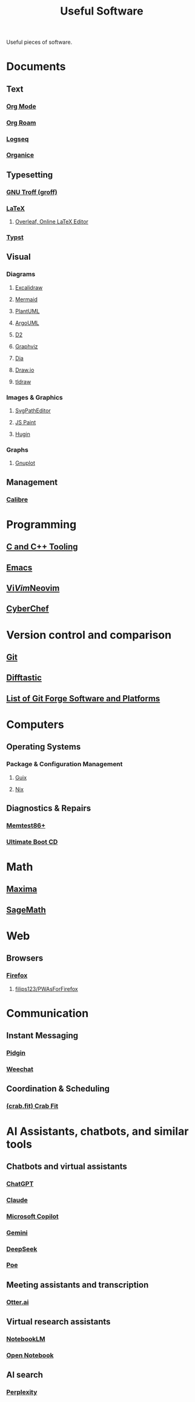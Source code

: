 :PROPERTIES:
:ID:       7ad4a126-0b9f-4dc0-9968-cd9135bf8b1e
:END:
#+title: Useful Software
#+filetags: :directory:lists:software:

Useful pieces of software.
* Documents
** Text
*** [[id:5ab4a0b0-95e2-40cf-b924-709db3115d48][Org Mode]]
*** [[id:ad5b1807-db6f-47de-b957-2537a489021c][Org Roam]]
*** [[id:7698e55e-4120-42e8-87d9-c5918baf887b][Logseq]]
*** [[id:95665463-a8fa-4262-bf6b-ca38650e1faa][Organice]]
** Typesetting
*** [[id:04da1ad3-984e-4c72-b440-5d63eeee5d18][GNU Troff (groff)]]
*** [[id:669335f2-8499-4ee6-b6b8-317c0c4f96ed][LaTeX]]
**** [[id:77d17fca-fcac-429e-a0ee-d7d5ffd6cb9c][Overleaf, Online LaTeX Editor]]
*** [[id:6cc53007-9c02-428c-8cc5-7864ad1c9eb8][Typst]]
** Visual
*** Diagrams
**** [[id:5c660a6d-892f-40f4-a7f8-1d3b152e704d][Excalidraw]]
**** [[id:8d354fa2-6828-4a45-8ad2-1f29f5a881e0][Mermaid]]
**** [[id:73e3d83c-ece6-4f88-8045-d46e6eaa530f][PlantUML]]
**** [[id:b66434fb-659b-45fa-b7ca-ddc3fce752c9][ArgoUML]]
**** [[id:47e87869-a701-429d-94ba-e5ffbf5bf45f][D2]]
**** [[id:5054a179-805a-4bda-9668-994a2c954416][Graphviz]]
**** [[id:8d62fc59-25ba-4667-84dd-66e72a5db0cf][Dia]]
**** [[id:f6e16cb0-a294-48b3-b950-94862e3be554][Draw.io]]
**** [[id:59814805-9cc4-4f58-8e69-4a72038d74d2][tldraw]]
*** Images & Graphics
**** [[id:46e818d9-aa7a-4eca-8dbc-4571907d53f1][SvgPathEditor]]
**** [[id:0c139c35-2577-4e81-9904-dc11da80d35a][JS Paint]]
**** [[id:4304f185-6909-47c6-a8ee-55725129fd12][Hugin]]
*** Graphs
**** [[id:8ce71873-caf9-465a-a282-c2bd968b3dba][Gnuplot]]
** Management
*** [[id:36b8a2f5-7eab-4ae8-9a1f-1a18936bd48c][Calibre]]
* Programming
** [[id:73afc0b8-eda4-4aea-869d-523d0a2410ad][C and C++ Tooling]]
** [[id:aca1324c-b142-4e34-a121-a8bb0a79ddf8][Emacs]]
** [[id:6a50ef8a-5a49-487c-8855-dd62b4c42588][Vi]]/[[id:37c53f5b-c586-41ff-a4fe-b44c05ed3c1f][Vim]]/[[id:54504d3e-4f52-4dd2-9f2a-3ad550400bc9][Neovim]]
** [[id:a03acba4-5fa3-4665-acf3-82d33955b535][CyberChef]]
* Version control and comparison
** [[id:003ec9df-d673-4336-aae0-9a034fd89997][Git]]
** [[id:04583ba5-6f1a-44bb-aeca-db27075c69fc][Difftastic]]
** [[id:23414716-4daf-4eab-b01a-54d2723fc8cf][List of Git Forge Software and Platforms]]
* Computers
** Operating Systems
*** Package & Configuration Management
**** [[id:9af45692-b2f1-4d4e-a9b3-03d355ffacd0][Guix]]
**** [[id:3b6a267c-90c9-491e-89d2-42c365ec6574][Nix]]
** Diagnostics & Repairs
*** [[id:9f4aad1f-a3ca-40cd-9edf-953a2ba9507c][Memtest86+]]
*** [[id:797cd735-fc6d-4c23-85fb-a99833ed485f][Ultimate Boot CD]]
* Math
** [[id:95ed9369-26d3-4050-b079-016f3114ba9a][Maxima]]
** [[id:70d66f8f-fea0-467d-bd96-7b562be89610][SageMath]]
* Web
** Browsers
*** [[id:11f55adb-3785-4f14-9de5-719fde4906b8][Firefox]]
**** [[id:7ea4a003-353f-42af-9c34-b13be9839ad0][filips123/PWAsForFirefox]]
* Communication
** Instant Messaging
*** [[id:f31a86c8-d5ca-4beb-a6a2-8758f52423e8][Pidgin]]
*** [[id:329e08b2-df49-4f98-864a-30a0f226cd3b][Weechat]]
** Coordination & Scheduling
*** [[id:52f66cde-3c81-46e3-817f-1aff896be631][(crab.fit) Crab Fit]]
* AI Assistants, chatbots, and similar tools
** Chatbots and virtual assistants
*** [[id:f1a1e802-91fe-4702-88d6-3987e83f9b41][ChatGPT]]
*** [[id:f50c60df-4899-4f3e-94c7-3f772cea2826][Claude]]
*** [[id:92c412cc-9423-4d5d-886f-9417eb54a597][Microsoft Copilot]]
*** [[id:aba4a722-e942-4e75-b359-42d777b425ea][Gemini]]
*** [[id:86c137bb-8598-4928-a90b-ee3f4067676b][DeepSeek]]
*** [[id:c78c1dad-ea35-43ff-8ce0-6c2cd509655a][Poe]]
** Meeting assistants and transcription
*** [[id:28adf56e-f6da-46f9-99c8-d125273417a7][Otter.ai]]
** Virtual research assistants
*** [[id:83b4a90b-eaa8-47f4-8fca-2650c07db29d][NotebookLM]]
*** [[id:fd5876e2-48ad-46b7-99d9-94a158c092b1][Open Notebook]]
** AI search
*** [[id:a8242cd8-56c0-40a6-b441-d8085b579b21][Perplexity]]
